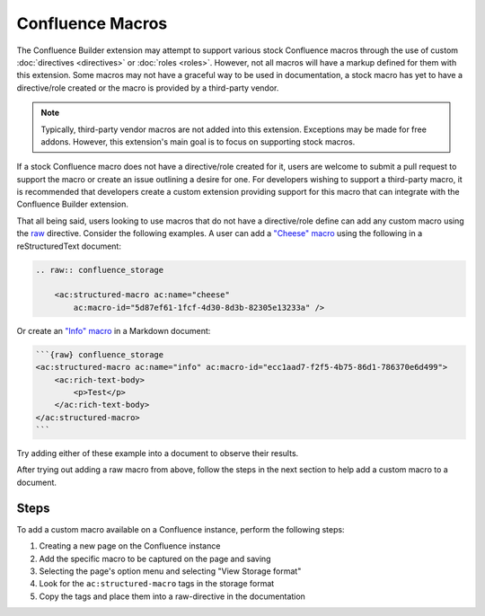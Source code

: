 .. index:: Confluence Macros
.. index:: Macros; Confluence Macros

Confluence Macros
=================

The Confluence Builder extension may attempt to support various stock
Confluence macros through the use of custom :doc:`directives <directives>`
or :doc:`roles <roles>`. However, not all macros will have a markup defined
for them with this extension. Some macros may not have a graceful way to
be used in documentation, a stock macro has yet to have a directive/role
created or the macro is provided by a third-party vendor.

.. note::

    Typically, third-party vendor macros are not added into this
    extension. Exceptions may be made for free addons. However, this
    extension's main goal is to focus on supporting stock macros.

If a stock Confluence macro does not have a directive/role created for it,
users are welcome to submit a pull request to support the macro or create
an issue outlining a desire for one. For developers wishing to support a
third-party macro, it is recommended that developers create a custom
extension providing support for this macro that can integrate with the
Confluence Builder extension.

That all being said, users looking to use macros that do not have a
directive/role define can add any custom macro using the `raw`_ directive.
Consider the following examples. A user can add a `"Cheese" macro`_ using
the following in a reStructuredText document:

.. code-block:: rst

    .. raw:: confluence_storage

        <ac:structured-macro ac:name="cheese"
            ac:macro-id="5d87ef61-1fcf-4d30-8d3b-82305e13233a" />

Or create an `"Info" macro`_  in a Markdown document:

.. code-block:: md

    ```{raw} confluence_storage
    <ac:structured-macro ac:name="info" ac:macro-id="ecc1aad7-f2f5-4b75-86d1-786370e6d499">
        <ac:rich-text-body>
            <p>Test</p>
        </ac:rich-text-body>
    </ac:structured-macro>
    ```

Try adding either of these example into a document to observe their results.

After trying out adding a raw macro from above, follow the steps in the next
section to help add a custom macro to a document.

Steps
-----

To add a custom macro available on a Confluence instance, perform the
following steps:

1. Creating a new page on the Confluence instance
2. Add the specific macro to be captured on the page and saving
3. Selecting the page's option menu and selecting "View Storage format"
4. Look for the ``ac:structured-macro`` tags in the storage format
5. Copy the tags and place them into a raw-directive in the documentation


.. references ------------------------------------------------------------------

.. _raw: https://docutils.sourceforge.io/docs/ref/rst/directives.html#raw-data-pass-through
.. _"Cheese" macro: https://confluence.atlassian.com/doc/cheese-macro-154632825.html
.. _"Info" macro: https://confluence.atlassian.com/doc/info-tip-note-and-warning-macros-51872369.html
